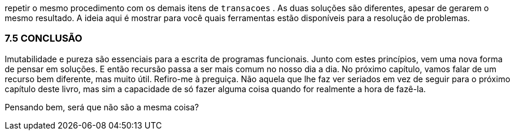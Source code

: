 repetir  o  mesmo  procedimento  com  os  demais  itens  de
 `transacoes` . As duas soluções são diferentes, apesar de gerarem
o  mesmo  resultado.  A  ideia  aqui  é  mostrar  para  você  quais
ferramentas estão disponíveis para a resolução de problemas.

=== 7.5 CONCLUSÃO

Imutabilidade  e  pureza  são  essenciais  para  a  escrita  de
programas funcionais. Junto com estes princípios, vem uma nova
forma  de  pensar  em  soluções.  E  então  recursão  passa  a  ser  mais
comum no nosso  dia a dia.  No próximo capítulo,  vamos falar de
um  recurso  bem  diferente,  mas  muito  útil.  Refiro-me  à  preguiça.
Não  aquela  que  lhe  faz  ver  seriados  em  vez  de  seguir  para  o
próximo  capítulo  deste  livro,  mas  sim  a  capacidade  de  só  fazer
alguma coisa quando for realmente a hora de fazê-la.

Pensando bem, será que não são a mesma coisa?